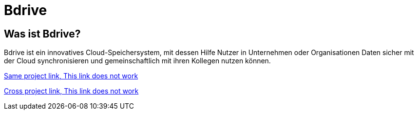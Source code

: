 Bdrive
======

== Was ist Bdrive?

Bdrive ist ein innovatives Cloud-Speichersystem, mit dessen Hilfe Nutzer in Unternehmen oder Organisationen Daten sicher mit der Cloud synchronisieren und gemeinschaftlich mit ihren Kollegen nutzen können.

xref:systemanforderungen.adoc[Same project link, This link does not work]

xref:desktop::index.adoc[Cross project link, This link does not work]
